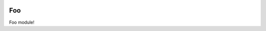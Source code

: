 .. image:: https://travis-ci.org/jschueller/foo.svg?branch=master
    :target: https://travis-ci.org/jschueller/foo



Foo
===

Foo module!
